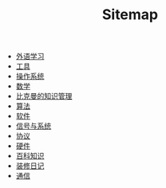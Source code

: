 #+TITLE: Sitemap

- [[file:language.org][外语学习]]
- [[file:tool.org][工具]]
- [[file:os.org][操作系统]]
- [[file:math.org][数学]]
- [[file:index.org][比克曼的知识管理]]
- [[file:algorithm.org][算法]]
- [[file:software.org][软件]]
- [[file:signal.org][信号与系统]]
- [[file:protocol.org][协议]]
- [[file:hardware.org][硬件]]
- [[file:encyclopedia.org][百科知识]]
- [[file:decoration.org][装修日记]]
- [[file:communication.org][通信]]